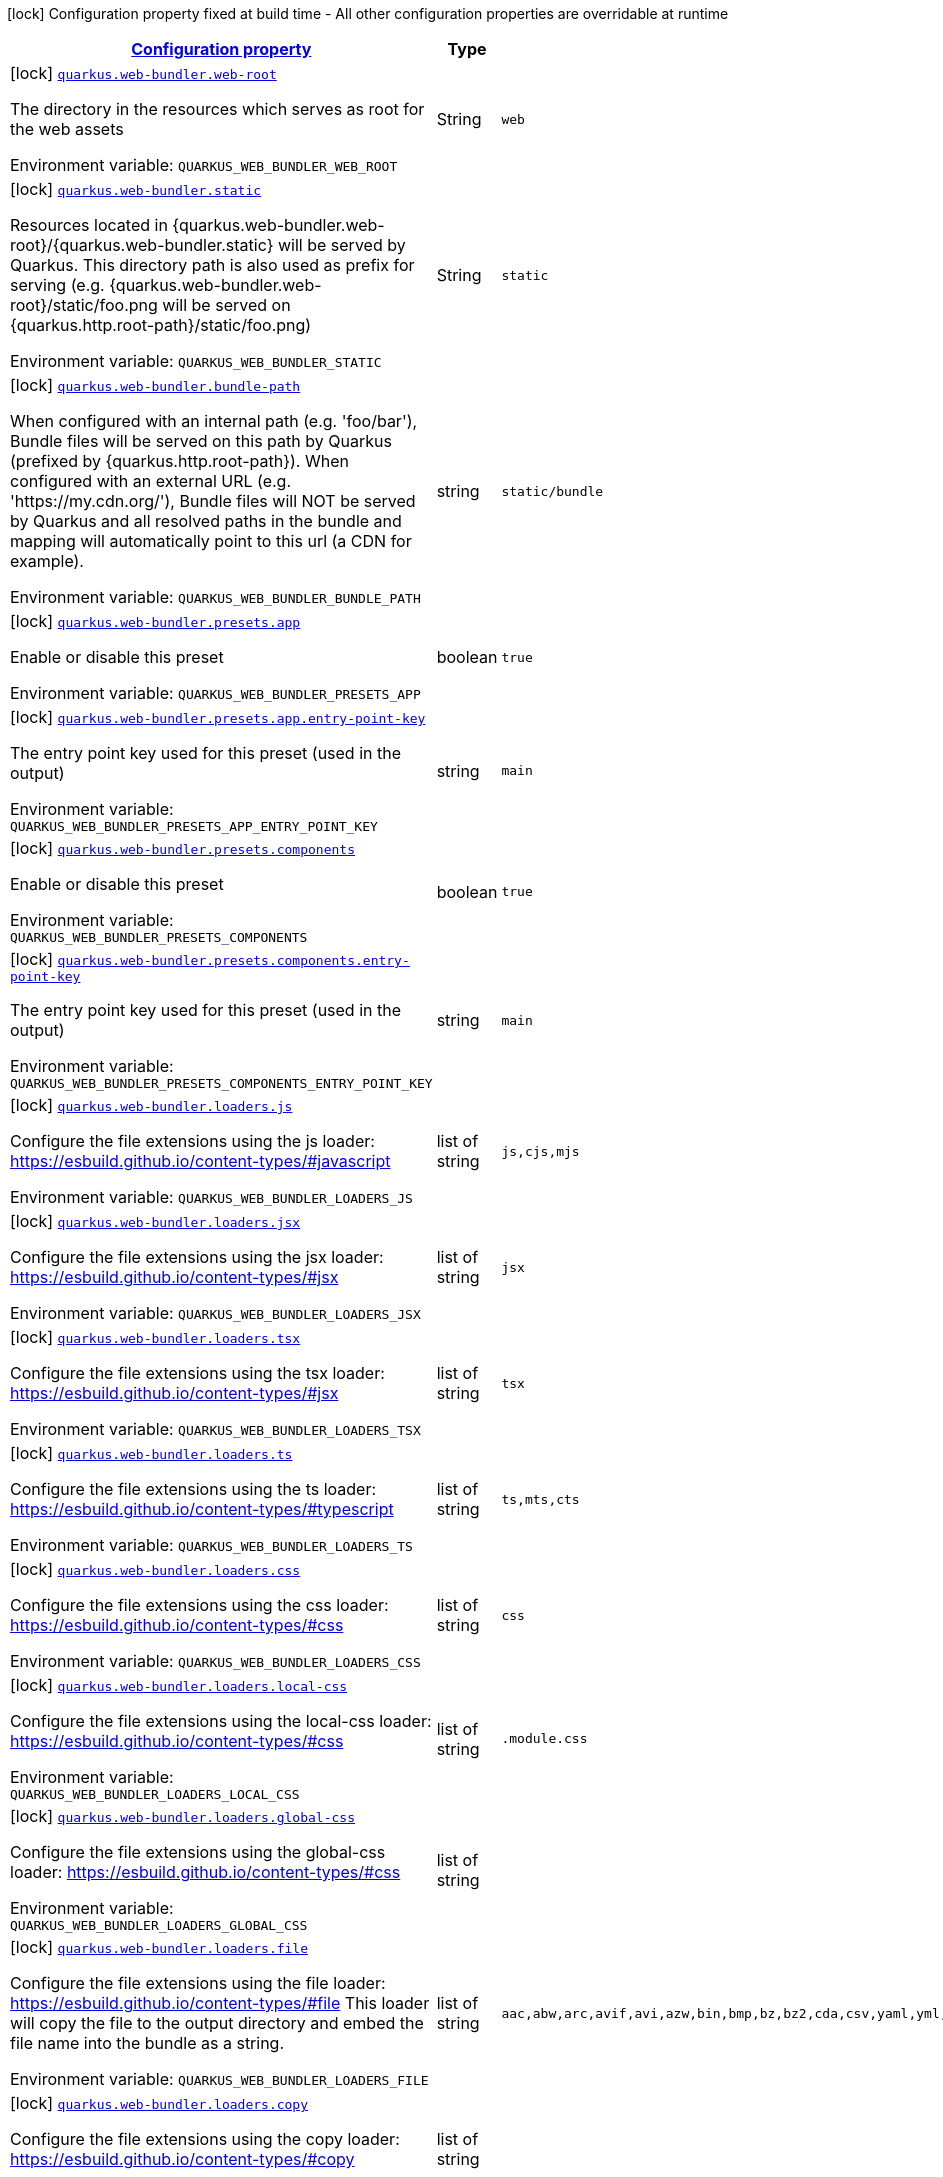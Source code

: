 
:summaryTableId: quarkus-web-bundler
[.configuration-legend]
icon:lock[title=Fixed at build time] Configuration property fixed at build time - All other configuration properties are overridable at runtime
[.configuration-reference.searchable, cols="80,.^10,.^10"]
|===

h|[[quarkus-web-bundler_configuration]]link:#quarkus-web-bundler_configuration[Configuration property]

h|Type
h|Default

a|icon:lock[title=Fixed at build time] [[quarkus-web-bundler_quarkus.web-bundler.web-root]]`link:#quarkus-web-bundler_quarkus.web-bundler.web-root[quarkus.web-bundler.web-root]`

[.description]
--
The directory in the resources which serves as root for the web assets

ifdef::add-copy-button-to-env-var[]
Environment variable: env_var_with_copy_button:+++QUARKUS_WEB_BUNDLER_WEB_ROOT+++[]
endif::add-copy-button-to-env-var[]
ifndef::add-copy-button-to-env-var[]
Environment variable: `+++QUARKUS_WEB_BUNDLER_WEB_ROOT+++`
endif::add-copy-button-to-env-var[]
--|String 
|`web`


a|icon:lock[title=Fixed at build time] [[quarkus-web-bundler_quarkus.web-bundler.static]]`link:#quarkus-web-bundler_quarkus.web-bundler.static[quarkus.web-bundler.static]`

[.description]
--
Resources located in ++{++quarkus.web-bundler.web-root++}++/++{++quarkus.web-bundler.static++}++ will be served by Quarkus. This directory path is also used as prefix for serving (e.g. ++{++quarkus.web-bundler.web-root++}++/static/foo.png will be served on ++{++quarkus.http.root-path++}++/static/foo.png)

ifdef::add-copy-button-to-env-var[]
Environment variable: env_var_with_copy_button:+++QUARKUS_WEB_BUNDLER_STATIC+++[]
endif::add-copy-button-to-env-var[]
ifndef::add-copy-button-to-env-var[]
Environment variable: `+++QUARKUS_WEB_BUNDLER_STATIC+++`
endif::add-copy-button-to-env-var[]
--|String 
|`static`


a|icon:lock[title=Fixed at build time] [[quarkus-web-bundler_quarkus.web-bundler.bundle-path]]`link:#quarkus-web-bundler_quarkus.web-bundler.bundle-path[quarkus.web-bundler.bundle-path]`

[.description]
--
When configured with an internal path (e.g. 'foo/bar'), Bundle files will be served on this path by Quarkus (prefixed by ++{++quarkus.http.root-path++}++). When configured with an external URL (e.g. 'https://my.cdn.org/'), Bundle files will NOT be served by Quarkus and all resolved paths in the bundle and mapping will automatically point to this url (a CDN for example).

ifdef::add-copy-button-to-env-var[]
Environment variable: env_var_with_copy_button:+++QUARKUS_WEB_BUNDLER_BUNDLE_PATH+++[]
endif::add-copy-button-to-env-var[]
ifndef::add-copy-button-to-env-var[]
Environment variable: `+++QUARKUS_WEB_BUNDLER_BUNDLE_PATH+++`
endif::add-copy-button-to-env-var[]
--|string 
|`static/bundle`


a|icon:lock[title=Fixed at build time] [[quarkus-web-bundler_quarkus.web-bundler.presets.app]]`link:#quarkus-web-bundler_quarkus.web-bundler.presets.app[quarkus.web-bundler.presets.app]`

[.description]
--
Enable or disable this preset

ifdef::add-copy-button-to-env-var[]
Environment variable: env_var_with_copy_button:+++QUARKUS_WEB_BUNDLER_PRESETS_APP+++[]
endif::add-copy-button-to-env-var[]
ifndef::add-copy-button-to-env-var[]
Environment variable: `+++QUARKUS_WEB_BUNDLER_PRESETS_APP+++`
endif::add-copy-button-to-env-var[]
--|boolean 
|`true`


a|icon:lock[title=Fixed at build time] [[quarkus-web-bundler_quarkus.web-bundler.presets.app.entry-point-key]]`link:#quarkus-web-bundler_quarkus.web-bundler.presets.app.entry-point-key[quarkus.web-bundler.presets.app.entry-point-key]`

[.description]
--
The entry point key used for this preset (used in the output)

ifdef::add-copy-button-to-env-var[]
Environment variable: env_var_with_copy_button:+++QUARKUS_WEB_BUNDLER_PRESETS_APP_ENTRY_POINT_KEY+++[]
endif::add-copy-button-to-env-var[]
ifndef::add-copy-button-to-env-var[]
Environment variable: `+++QUARKUS_WEB_BUNDLER_PRESETS_APP_ENTRY_POINT_KEY+++`
endif::add-copy-button-to-env-var[]
--|string 
|`main`


a|icon:lock[title=Fixed at build time] [[quarkus-web-bundler_quarkus.web-bundler.presets.components]]`link:#quarkus-web-bundler_quarkus.web-bundler.presets.components[quarkus.web-bundler.presets.components]`

[.description]
--
Enable or disable this preset

ifdef::add-copy-button-to-env-var[]
Environment variable: env_var_with_copy_button:+++QUARKUS_WEB_BUNDLER_PRESETS_COMPONENTS+++[]
endif::add-copy-button-to-env-var[]
ifndef::add-copy-button-to-env-var[]
Environment variable: `+++QUARKUS_WEB_BUNDLER_PRESETS_COMPONENTS+++`
endif::add-copy-button-to-env-var[]
--|boolean 
|`true`


a|icon:lock[title=Fixed at build time] [[quarkus-web-bundler_quarkus.web-bundler.presets.components.entry-point-key]]`link:#quarkus-web-bundler_quarkus.web-bundler.presets.components.entry-point-key[quarkus.web-bundler.presets.components.entry-point-key]`

[.description]
--
The entry point key used for this preset (used in the output)

ifdef::add-copy-button-to-env-var[]
Environment variable: env_var_with_copy_button:+++QUARKUS_WEB_BUNDLER_PRESETS_COMPONENTS_ENTRY_POINT_KEY+++[]
endif::add-copy-button-to-env-var[]
ifndef::add-copy-button-to-env-var[]
Environment variable: `+++QUARKUS_WEB_BUNDLER_PRESETS_COMPONENTS_ENTRY_POINT_KEY+++`
endif::add-copy-button-to-env-var[]
--|string 
|`main`


a|icon:lock[title=Fixed at build time] [[quarkus-web-bundler_quarkus.web-bundler.loaders.js]]`link:#quarkus-web-bundler_quarkus.web-bundler.loaders.js[quarkus.web-bundler.loaders.js]`

[.description]
--
Configure the file extensions using the js loader: https://esbuild.github.io/content-types/++#++javascript

ifdef::add-copy-button-to-env-var[]
Environment variable: env_var_with_copy_button:+++QUARKUS_WEB_BUNDLER_LOADERS_JS+++[]
endif::add-copy-button-to-env-var[]
ifndef::add-copy-button-to-env-var[]
Environment variable: `+++QUARKUS_WEB_BUNDLER_LOADERS_JS+++`
endif::add-copy-button-to-env-var[]
--|list of string 
|`js,cjs,mjs`


a|icon:lock[title=Fixed at build time] [[quarkus-web-bundler_quarkus.web-bundler.loaders.jsx]]`link:#quarkus-web-bundler_quarkus.web-bundler.loaders.jsx[quarkus.web-bundler.loaders.jsx]`

[.description]
--
Configure the file extensions using the jsx loader: https://esbuild.github.io/content-types/++#++jsx

ifdef::add-copy-button-to-env-var[]
Environment variable: env_var_with_copy_button:+++QUARKUS_WEB_BUNDLER_LOADERS_JSX+++[]
endif::add-copy-button-to-env-var[]
ifndef::add-copy-button-to-env-var[]
Environment variable: `+++QUARKUS_WEB_BUNDLER_LOADERS_JSX+++`
endif::add-copy-button-to-env-var[]
--|list of string 
|`jsx`


a|icon:lock[title=Fixed at build time] [[quarkus-web-bundler_quarkus.web-bundler.loaders.tsx]]`link:#quarkus-web-bundler_quarkus.web-bundler.loaders.tsx[quarkus.web-bundler.loaders.tsx]`

[.description]
--
Configure the file extensions using the tsx loader: https://esbuild.github.io/content-types/++#++jsx

ifdef::add-copy-button-to-env-var[]
Environment variable: env_var_with_copy_button:+++QUARKUS_WEB_BUNDLER_LOADERS_TSX+++[]
endif::add-copy-button-to-env-var[]
ifndef::add-copy-button-to-env-var[]
Environment variable: `+++QUARKUS_WEB_BUNDLER_LOADERS_TSX+++`
endif::add-copy-button-to-env-var[]
--|list of string 
|`tsx`


a|icon:lock[title=Fixed at build time] [[quarkus-web-bundler_quarkus.web-bundler.loaders.ts]]`link:#quarkus-web-bundler_quarkus.web-bundler.loaders.ts[quarkus.web-bundler.loaders.ts]`

[.description]
--
Configure the file extensions using the ts loader: https://esbuild.github.io/content-types/++#++typescript

ifdef::add-copy-button-to-env-var[]
Environment variable: env_var_with_copy_button:+++QUARKUS_WEB_BUNDLER_LOADERS_TS+++[]
endif::add-copy-button-to-env-var[]
ifndef::add-copy-button-to-env-var[]
Environment variable: `+++QUARKUS_WEB_BUNDLER_LOADERS_TS+++`
endif::add-copy-button-to-env-var[]
--|list of string 
|`ts,mts,cts`


a|icon:lock[title=Fixed at build time] [[quarkus-web-bundler_quarkus.web-bundler.loaders.css]]`link:#quarkus-web-bundler_quarkus.web-bundler.loaders.css[quarkus.web-bundler.loaders.css]`

[.description]
--
Configure the file extensions using the css loader: https://esbuild.github.io/content-types/++#++css

ifdef::add-copy-button-to-env-var[]
Environment variable: env_var_with_copy_button:+++QUARKUS_WEB_BUNDLER_LOADERS_CSS+++[]
endif::add-copy-button-to-env-var[]
ifndef::add-copy-button-to-env-var[]
Environment variable: `+++QUARKUS_WEB_BUNDLER_LOADERS_CSS+++`
endif::add-copy-button-to-env-var[]
--|list of string 
|`css`


a|icon:lock[title=Fixed at build time] [[quarkus-web-bundler_quarkus.web-bundler.loaders.local-css]]`link:#quarkus-web-bundler_quarkus.web-bundler.loaders.local-css[quarkus.web-bundler.loaders.local-css]`

[.description]
--
Configure the file extensions using the local-css loader: https://esbuild.github.io/content-types/++#++css

ifdef::add-copy-button-to-env-var[]
Environment variable: env_var_with_copy_button:+++QUARKUS_WEB_BUNDLER_LOADERS_LOCAL_CSS+++[]
endif::add-copy-button-to-env-var[]
ifndef::add-copy-button-to-env-var[]
Environment variable: `+++QUARKUS_WEB_BUNDLER_LOADERS_LOCAL_CSS+++`
endif::add-copy-button-to-env-var[]
--|list of string 
|`.module.css`


a|icon:lock[title=Fixed at build time] [[quarkus-web-bundler_quarkus.web-bundler.loaders.global-css]]`link:#quarkus-web-bundler_quarkus.web-bundler.loaders.global-css[quarkus.web-bundler.loaders.global-css]`

[.description]
--
Configure the file extensions using the global-css loader: https://esbuild.github.io/content-types/++#++css

ifdef::add-copy-button-to-env-var[]
Environment variable: env_var_with_copy_button:+++QUARKUS_WEB_BUNDLER_LOADERS_GLOBAL_CSS+++[]
endif::add-copy-button-to-env-var[]
ifndef::add-copy-button-to-env-var[]
Environment variable: `+++QUARKUS_WEB_BUNDLER_LOADERS_GLOBAL_CSS+++`
endif::add-copy-button-to-env-var[]
--|list of string 
|


a|icon:lock[title=Fixed at build time] [[quarkus-web-bundler_quarkus.web-bundler.loaders.file]]`link:#quarkus-web-bundler_quarkus.web-bundler.loaders.file[quarkus.web-bundler.loaders.file]`

[.description]
--
Configure the file extensions using the file loader: https://esbuild.github.io/content-types/++#++file This loader will copy the file to the output directory and embed the file name into the bundle as a string.

ifdef::add-copy-button-to-env-var[]
Environment variable: env_var_with_copy_button:+++QUARKUS_WEB_BUNDLER_LOADERS_FILE+++[]
endif::add-copy-button-to-env-var[]
ifndef::add-copy-button-to-env-var[]
Environment variable: `+++QUARKUS_WEB_BUNDLER_LOADERS_FILE+++`
endif::add-copy-button-to-env-var[]
--|list of string 
|`aac,abw,arc,avif,avi,azw,bin,bmp,bz,bz2,cda,csv,yaml,yml,doc,docx,eot,epub,gz,gif,htm,html,ico,ics,jar,jpeg,jpg,jsonld,mid,midi,mp3,mp4,mpeg,mpkg,odp,ods,odt,oga,ogv,ogx,opus,otf,png,pdf,ppt,pptx,rar,rtf,svg,tar,tif,tiff,ttf,vsd,wav,weba,webm,webp,woff,woff2,xhtml,xls,xlsx,xml,xul,zip,3gp,3g2,7z`


a|icon:lock[title=Fixed at build time] [[quarkus-web-bundler_quarkus.web-bundler.loaders.copy]]`link:#quarkus-web-bundler_quarkus.web-bundler.loaders.copy[quarkus.web-bundler.loaders.copy]`

[.description]
--
Configure the file extensions using the copy loader: https://esbuild.github.io/content-types/++#++copy

ifdef::add-copy-button-to-env-var[]
Environment variable: env_var_with_copy_button:+++QUARKUS_WEB_BUNDLER_LOADERS_COPY+++[]
endif::add-copy-button-to-env-var[]
ifndef::add-copy-button-to-env-var[]
Environment variable: `+++QUARKUS_WEB_BUNDLER_LOADERS_COPY+++`
endif::add-copy-button-to-env-var[]
--|list of string 
|


a|icon:lock[title=Fixed at build time] [[quarkus-web-bundler_quarkus.web-bundler.loaders.base64]]`link:#quarkus-web-bundler_quarkus.web-bundler.loaders.base64[quarkus.web-bundler.loaders.base64]`

[.description]
--
Configure the file extensions using the base64 loader: https://esbuild.github.io/content-types/++#++base64

ifdef::add-copy-button-to-env-var[]
Environment variable: env_var_with_copy_button:+++QUARKUS_WEB_BUNDLER_LOADERS_BASE64+++[]
endif::add-copy-button-to-env-var[]
ifndef::add-copy-button-to-env-var[]
Environment variable: `+++QUARKUS_WEB_BUNDLER_LOADERS_BASE64+++`
endif::add-copy-button-to-env-var[]
--|list of string 
|


a|icon:lock[title=Fixed at build time] [[quarkus-web-bundler_quarkus.web-bundler.loaders.binary]]`link:#quarkus-web-bundler_quarkus.web-bundler.loaders.binary[quarkus.web-bundler.loaders.binary]`

[.description]
--
Configure the file extensions using the binary loader: https://esbuild.github.io/content-types/++#++binary

ifdef::add-copy-button-to-env-var[]
Environment variable: env_var_with_copy_button:+++QUARKUS_WEB_BUNDLER_LOADERS_BINARY+++[]
endif::add-copy-button-to-env-var[]
ifndef::add-copy-button-to-env-var[]
Environment variable: `+++QUARKUS_WEB_BUNDLER_LOADERS_BINARY+++`
endif::add-copy-button-to-env-var[]
--|list of string 
|


a|icon:lock[title=Fixed at build time] [[quarkus-web-bundler_quarkus.web-bundler.loaders.data-url]]`link:#quarkus-web-bundler_quarkus.web-bundler.loaders.data-url[quarkus.web-bundler.loaders.data-url]`

[.description]
--
Configure the file extensions using the dataurl loader: https://esbuild.github.io/content-types/++#++data-url

ifdef::add-copy-button-to-env-var[]
Environment variable: env_var_with_copy_button:+++QUARKUS_WEB_BUNDLER_LOADERS_DATA_URL+++[]
endif::add-copy-button-to-env-var[]
ifndef::add-copy-button-to-env-var[]
Environment variable: `+++QUARKUS_WEB_BUNDLER_LOADERS_DATA_URL+++`
endif::add-copy-button-to-env-var[]
--|list of string 
|


a|icon:lock[title=Fixed at build time] [[quarkus-web-bundler_quarkus.web-bundler.loaders.empty]]`link:#quarkus-web-bundler_quarkus.web-bundler.loaders.empty[quarkus.web-bundler.loaders.empty]`

[.description]
--
Configure the file extensions using the empty loader: https://esbuild.github.io/content-types/++#++empty-file

ifdef::add-copy-button-to-env-var[]
Environment variable: env_var_with_copy_button:+++QUARKUS_WEB_BUNDLER_LOADERS_EMPTY+++[]
endif::add-copy-button-to-env-var[]
ifndef::add-copy-button-to-env-var[]
Environment variable: `+++QUARKUS_WEB_BUNDLER_LOADERS_EMPTY+++`
endif::add-copy-button-to-env-var[]
--|list of string 
|


a|icon:lock[title=Fixed at build time] [[quarkus-web-bundler_quarkus.web-bundler.loaders.text]]`link:#quarkus-web-bundler_quarkus.web-bundler.loaders.text[quarkus.web-bundler.loaders.text]`

[.description]
--
Configure the file extensions using the text loader: https://esbuild.github.io/content-types/++#++text

ifdef::add-copy-button-to-env-var[]
Environment variable: env_var_with_copy_button:+++QUARKUS_WEB_BUNDLER_LOADERS_TEXT+++[]
endif::add-copy-button-to-env-var[]
ifndef::add-copy-button-to-env-var[]
Environment variable: `+++QUARKUS_WEB_BUNDLER_LOADERS_TEXT+++`
endif::add-copy-button-to-env-var[]
--|list of string 
|`txt`


a|icon:lock[title=Fixed at build time] [[quarkus-web-bundler_quarkus.web-bundler.loaders.json]]`link:#quarkus-web-bundler_quarkus.web-bundler.loaders.json[quarkus.web-bundler.loaders.json]`

[.description]
--
Configure the file extensions using the json loader: https://esbuild.github.io/content-types/++#++json

ifdef::add-copy-button-to-env-var[]
Environment variable: env_var_with_copy_button:+++QUARKUS_WEB_BUNDLER_LOADERS_JSON+++[]
endif::add-copy-button-to-env-var[]
ifndef::add-copy-button-to-env-var[]
Environment variable: `+++QUARKUS_WEB_BUNDLER_LOADERS_JSON+++`
endif::add-copy-button-to-env-var[]
--|list of string 
|`json`


a|icon:lock[title=Fixed at build time] [[quarkus-web-bundler_quarkus.web-bundler.external-imports]]`link:#quarkus-web-bundler_quarkus.web-bundler.external-imports[quarkus.web-bundler.external-imports]`

[.description]
--
This defines the list of external paths for esbuild (https://esbuild.github.io/api/++#++external). Instead of being bundled, the import will be preserved.

ifdef::add-copy-button-to-env-var[]
Environment variable: env_var_with_copy_button:+++QUARKUS_WEB_BUNDLER_EXTERNAL_IMPORTS+++[]
endif::add-copy-button-to-env-var[]
ifndef::add-copy-button-to-env-var[]
Environment variable: `+++QUARKUS_WEB_BUNDLER_EXTERNAL_IMPORTS+++`
endif::add-copy-button-to-env-var[]
--|list of string 
|`{quarkus.http.root-path}static/*`


a|icon:lock[title=Fixed at build time] [[quarkus-web-bundler_quarkus.web-bundler.bundle-splitting]]`link:#quarkus-web-bundler_quarkus.web-bundler.bundle-splitting[quarkus.web-bundler.bundle-splitting]`

[.description]
--
Enable or disable bundle splitting (https://esbuild.github.io/api/++#++splitting) Code shared between multiple entry points is split off into a separate shared file (chunk) that both entry points import

ifdef::add-copy-button-to-env-var[]
Environment variable: env_var_with_copy_button:+++QUARKUS_WEB_BUNDLER_BUNDLE_SPLITTING+++[]
endif::add-copy-button-to-env-var[]
ifndef::add-copy-button-to-env-var[]
Environment variable: `+++QUARKUS_WEB_BUNDLER_BUNDLE_SPLITTING+++`
endif::add-copy-button-to-env-var[]
--|boolean 
|`true`


a|icon:lock[title=Fixed at build time] [[quarkus-web-bundler_quarkus.web-bundler.dependencies.type]]`link:#quarkus-web-bundler_quarkus.web-bundler.dependencies.type[quarkus.web-bundler.dependencies.type]`

[.description]
--
The type used to collect web dependencies: web-jar or mvnpm

ifdef::add-copy-button-to-env-var[]
Environment variable: env_var_with_copy_button:+++QUARKUS_WEB_BUNDLER_DEPENDENCIES_TYPE+++[]
endif::add-copy-button-to-env-var[]
ifndef::add-copy-button-to-env-var[]
Environment variable: `+++QUARKUS_WEB_BUNDLER_DEPENDENCIES_TYPE+++`
endif::add-copy-button-to-env-var[]
-- a|
`webjars`, `mvnpm` 
|`mvnpm`


a|icon:lock[title=Fixed at build time] [[quarkus-web-bundler_quarkus.web-bundler.dependencies.serve]]`link:#quarkus-web-bundler_quarkus.web-bundler.dependencies.serve[quarkus.web-bundler.dependencies.serve]`

[.description]
--
If enabled web dependencies will also be served, this is usually not needed as they are already bundled.

ifdef::add-copy-button-to-env-var[]
Environment variable: env_var_with_copy_button:+++QUARKUS_WEB_BUNDLER_DEPENDENCIES_SERVE+++[]
endif::add-copy-button-to-env-var[]
ifndef::add-copy-button-to-env-var[]
Environment variable: `+++QUARKUS_WEB_BUNDLER_DEPENDENCIES_SERVE+++`
endif::add-copy-button-to-env-var[]
--|boolean 
|`false`


a|icon:lock[title=Fixed at build time] [[quarkus-web-bundler_quarkus.web-bundler.charset]]`link:#quarkus-web-bundler_quarkus.web-bundler.charset[quarkus.web-bundler.charset]`

[.description]
--
The default charset

ifdef::add-copy-button-to-env-var[]
Environment variable: env_var_with_copy_button:+++QUARKUS_WEB_BUNDLER_CHARSET+++[]
endif::add-copy-button-to-env-var[]
ifndef::add-copy-button-to-env-var[]
Environment variable: `+++QUARKUS_WEB_BUNDLER_CHARSET+++`
endif::add-copy-button-to-env-var[]
--|link:https://docs.oracle.com/javase/8/docs/api/java/nio/charset/Charset.html[Charset]
 
|`UTF-8`


a|icon:lock[title=Fixed at build time] [[quarkus-web-bundler_quarkus.web-bundler.bundle.-bundle]]`link:#quarkus-web-bundler_quarkus.web-bundler.bundle.-bundle[quarkus.web-bundler.bundle."bundle"]`

[.description]
--
Enable or disable this entry point. You can use this to use the map key as key and dir for this entry point.

ifdef::add-copy-button-to-env-var[]
Environment variable: env_var_with_copy_button:+++QUARKUS_WEB_BUNDLER_BUNDLE__BUNDLE_+++[]
endif::add-copy-button-to-env-var[]
ifndef::add-copy-button-to-env-var[]
Environment variable: `+++QUARKUS_WEB_BUNDLER_BUNDLE__BUNDLE_+++`
endif::add-copy-button-to-env-var[]
--|boolean 
|`true`


a|icon:lock[title=Fixed at build time] [[quarkus-web-bundler_quarkus.web-bundler.bundle.-bundle-.dir]]`link:#quarkus-web-bundler_quarkus.web-bundler.bundle.-bundle-.dir[quarkus.web-bundler.bundle."bundle".dir]`

[.description]
--
The directory for this entry point under the web root. By default, it will use the bundle map key.

ifdef::add-copy-button-to-env-var[]
Environment variable: env_var_with_copy_button:+++QUARKUS_WEB_BUNDLER_BUNDLE__BUNDLE__DIR+++[]
endif::add-copy-button-to-env-var[]
ifndef::add-copy-button-to-env-var[]
Environment variable: `+++QUARKUS_WEB_BUNDLER_BUNDLE__BUNDLE__DIR+++`
endif::add-copy-button-to-env-var[]
--|string 
|


a|icon:lock[title=Fixed at build time] [[quarkus-web-bundler_quarkus.web-bundler.bundle.-bundle-.key]]`link:#quarkus-web-bundler_quarkus.web-bundler.bundle.-bundle-.key[quarkus.web-bundler.bundle."bundle".key]`

[.description]
--
The key for this entry point By default, it will use the bundle map key.

ifdef::add-copy-button-to-env-var[]
Environment variable: env_var_with_copy_button:+++QUARKUS_WEB_BUNDLER_BUNDLE__BUNDLE__KEY+++[]
endif::add-copy-button-to-env-var[]
ifndef::add-copy-button-to-env-var[]
Environment variable: `+++QUARKUS_WEB_BUNDLER_BUNDLE__BUNDLE__KEY+++`
endif::add-copy-button-to-env-var[]
--|string 
|

|===